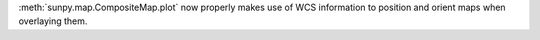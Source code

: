:meth:`sunpy.map.CompositeMap.plot` now properly makes use of WCS information to position and orient maps when overlaying them.
